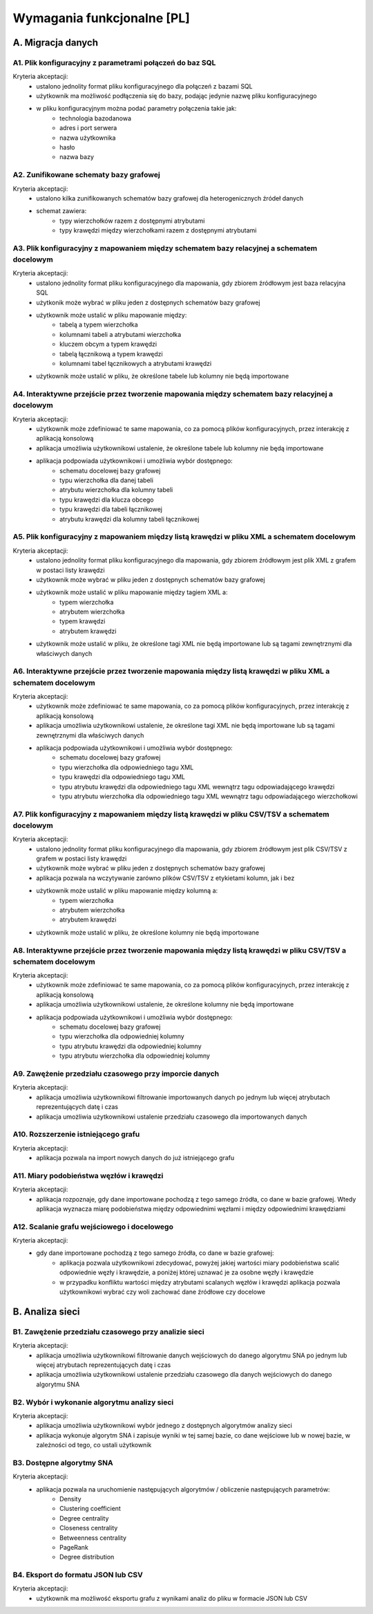 Wymagania funkcjonalne [PL]
===========================

A. Migracja danych
------------------

A1. Plik konfiguracyjny z parametrami połączeń do baz SQL
~~~~~~~~~~~~~~~~~~~~~~~~~~~~~~~~~~~~~~~~~~~~~~~~~~~~~~~~~~~~~~~~~~
Kryteria akceptacji:
  * ustalono jednolity format pliku konfiguracyjnego dla połączeń z bazami SQL
  * użytkownik ma możliwość podłączenia się do bazy, podając jedynie nazwę pliku konfiguracyjnego
  * w pliku konfiguracyjnym można podać parametry połączenia takie jak:
        - technologia bazodanowa
        - adres i port serwera
        - nazwa użytkownika
        - hasło
        - nazwa bazy

A2. Zunifikowane schematy bazy grafowej
~~~~~~~~~~~~~~~~~~~~~~~~~~~~~~~~~~~~~~~~~~~~~~~~~~~~~~~~~~~~~~~~~~
Kryteria akceptacji:
    * ustalono kilka zunifikowanych schematów bazy grafowej dla heterogenicznych źródeł danych
    * schemat zawiera:
        - typy wierzchołków razem z dostępnymi atrybutami
        - typy krawędzi między wierzchołkami razem z dostępnymi atrybutami

A3. Plik konfiguracyjny z mapowaniem między schematem bazy relacyjnej a schematem docelowym
~~~~~~~~~~~~~~~~~~~~~~~~~~~~~~~~~~~~~~~~~~~~~~~~~~~~~~~~~~~~~~~~~~~~~~~~~~~~~~~~~~~~~~~~~~~
Kryteria akceptacji:
 * ustalono jednolity format pliku konfiguracyjnego dla mapowania, gdy zbiorem źródłowym jest baza relacyjna SQL
 * użytkonik może wybrać w pliku jeden z dostępnych schematów bazy grafowej
 * użytkownik może ustalić w pliku mapowanie między:
        - tabelą a typem wierzchołka
        - kolumnami tabeli a atrybutami wierzchołka
        - kluczem obcym a typem krawędzi
        - tabelą łącznikową a typem krawędzi
        - kolumnami tabel łącznikowych a atrybutami krawędzi
 * użytkownik może ustalić w pliku, że określone tabele lub kolumny nie będą importowane

A4. Interaktywne przejście przez tworzenie mapowania między schematem bazy relacyjnej a docelowym
~~~~~~~~~~~~~~~~~~~~~~~~~~~~~~~~~~~~~~~~~~~~~~~~~~~~~~~~~~~~~~~~~~~~~~~~~~~~~~~~~~~~~~~~~~~~~~~~~
Kryteria akceptacji:
 * użytkownik może zdefiniować te same mapowania, co za pomocą plików konfiguracyjnych, przez interakcję z aplikacją konsolową
 * aplikacja umożliwia użytkownikowi ustalenie, że określone tabele lub kolumny nie będą importowane
 * aplikacja podpowiada użytkownikowi i umożliwia wybór dostępnego:
    - schematu docelowej bazy grafowej
    - typu wierzchołka dla danej tabeli
    - atrybutu wierzchołka dla kolumny tabeli
    - typu krawędzi dla klucza obcego
    - typu krawędzi dla tabeli łącznikowej
    - atrybutu krawędzi dla kolumny tabeli łącznikowej

A5. Plik konfiguracyjny z mapowaniem między listą krawędzi w pliku XML a schematem docelowym
~~~~~~~~~~~~~~~~~~~~~~~~~~~~~~~~~~~~~~~~~~~~~~~~~~~~~~~~~~~~~~~~~~~~~~~~~~~~~~~~~~~~~~~~~~~
Kryteria akceptacji:
 * ustalono jednolity format pliku konfiguracyjnego dla mapowania, gdy zbiorem źródłowym jest plik XML z grafem w postaci listy krawędzi
 * użytkownik może wybrać w pliku jeden z dostępnych schematów bazy grafowej
 * użytkownik może ustalić w pliku mapowanie między tagiem XML a:
        - typem wierzchołka
        - atrybutem wierzchołka
        - typem krawędzi
        - atrybutem krawędzi
 * użytkownik może ustalić w pliku, że określone tagi XML nie będą importowane lub są tagami zewnętrznymi dla właściwych danych

A6. Interaktywne przejście przez tworzenie mapowania między listą krawędzi w pliku XML a schematem docelowym
~~~~~~~~~~~~~~~~~~~~~~~~~~~~~~~~~~~~~~~~~~~~~~~~~~~~~~~~~~~~~~~~~~~~~~~~~~~~~~~~~~~~~~~~~~~~~~~~~
Kryteria akceptacji:
 * użytkownik może zdefiniować te same mapowania, co za pomocą plików konfiguracyjnych, przez interakcję z aplikacją konsolową
 * aplikacja umożliwia użytkownikowi ustalenie, że określone tagi XML nie będą importowane lub są tagami zewnętrznymi dla właściwych danych
 * aplikacja podpowiada użytkownikowi i umożliwia wybór dostępnego:
    - schematu docelowej bazy grafowej
    - typu wierzchołka dla odpowiedniego tagu XML
    - typu krawędzi dla odpowiedniego tagu XML
    - typu atrybutu krawędzi dla odpowiedniego tagu XML wewnątrz tagu odpowiadającego krawędzi
    - typu atrybutu wierzchołka dla odpowiedniego tagu XML wewnątrz tagu odpowiadającego wierzchołkowi

A7. Plik konfiguracyjny z mapowaniem między listą krawędzi w pliku CSV/TSV a schematem docelowym
~~~~~~~~~~~~~~~~~~~~~~~~~~~~~~~~~~~~~~~~~~~~~~~~~~~~~~~~~~~~~~~~~~~~~~~~~~~~~~~~~~~~~~~~~~~
Kryteria akceptacji:
 * ustalono jednolity format pliku konfiguracyjnego dla mapowania, gdy zbiorem źródłowym jest plik CSV/TSV z grafem w postaci listy krawędzi
 * użytkownik może wybrać w pliku jeden z dostępnych schematów bazy grafowej
 * aplikacja pozwala na wczytywanie zarówno plików CSV/TSV z etykietami kolumn, jak i bez
 * użytkownik może ustalić w pliku mapowanie między kolumną a:
        - typem wierzchołka
        - atrybutem wierzchołka
        - atrybutem krawędzi
 * użytkownik może ustalić w pliku, że określone kolumny nie będą importowane

A8. Interaktywne przejście przez tworzenie mapowania między listą krawędzi w pliku CSV/TSV a schematem docelowym
~~~~~~~~~~~~~~~~~~~~~~~~~~~~~~~~~~~~~~~~~~~~~~~~~~~~~~~~~~~~~~~~~~~~~~~~~~~~~~~~~~~~~~~~~~~~~~~~~
Kryteria akceptacji:
 * użytkownik może zdefiniować te same mapowania, co za pomocą plików konfiguracyjnych, przez interakcję z aplikacją konsolową
 * aplikacja umożliwia użytkownikowi ustalenie, że określone kolumny nie będą importowane
 * aplikacja podpowiada użytkownikowi i umożliwia wybór dostępnego:
    - schematu docelowej bazy grafowej
    - typu wierzchołka dla odpowiedniej kolumny
    - typu atrybutu krawędzi dla odpowiedniej kolumny
    - typu atrybutu wierzchołka dla odpowiedniej kolumny

A9. Zawężenie przedziału czasowego przy imporcie danych
~~~~~~~~~~~~~~~~~~~~~~~~~~~~~~~~~~~~~~~~~~~~~~~~~~~~~~~~~~~~~~~~~~~~~~~~~~~~~~~~~~~~~~~~~~~~~~~~~
Kryteria akceptacji:
 * aplikacja umożliwia użytkownikowi filtrowanie importowanych danych po jednym lub więcej atrybutach reprezentujących datę i czas
 * aplikacja umożliwia użytkownikowi ustalenie przedziału czasowego dla importowanych danych

A10. Rozszerzenie istniejącego grafu
~~~~~~~~~~~~~~~~~~~~~~~~~~~~~~~~~~~~~~~~~~~~~~~~~~~~~~~~~~~~~~~~~~~~~~~~
Kryteria akceptacji:
 * aplikacja pozwala na import nowych danych do już istniejącego grafu

A11. Miary podobieństwa węzłów i krawędzi
~~~~~~~~~~~~~~~~~~~~~~~~~~~~~~~~~~~~~~~~~~~~~~~~~~~~~~~~~~~~~~~~~~~~~~~~~~~~~~~~~~~~~
Kryteria akceptacji:
 * aplikacja rozpoznaje, gdy dane importowane pochodzą z tego samego źródła, co dane w bazie grafowej. Wtedy aplikacja wyznacza miarę podobieństwa między odpowiednimi węzłami i między odpowiednimi krawędziami
 
A12. Scalanie grafu wejściowego i docelowego
~~~~~~~~~~~~~~~~~~~~~~~~~~~~~~~~~~~~~~~~~~~~~~~~~~~~~~~~~~~~~~~~~~~~~~~~~~~~~~~~~~~~~~~~~
Kryteria akceptacji:
 * gdy dane importowane pochodzą z tego samego źródła, co dane w bazie grafowej:
        - aplikacja pozwala użytkownikowi zdecydować, powyżej jakiej wartości miary podobieństwa scalić odpowiednie węzły i krawędzie, a poniżej której uznawać je za osobne węzły i krawędzie
        - w przypadku konfliktu wartości między atrybutami scalanych węzłów i krawędzi aplikacja pozwala użytkownikowi wybrać czy woli zachować dane źródłowe czy docelowe

B. Analiza sieci
----------------

B1. Zawężenie przedziału czasowego przy analizie sieci
~~~~~~~~~~~~~~~~~~~~~~~~~~~~~~~~~~~~~~~~~~~~~~~~~~~~~~~~~~~~~~~~~~~~~~~~~~~~~~~~~~~~~~~~~~~~~~~~~
Kryteria akceptacji:
 * aplikacja umożliwia użytkownikowi filtrowanie danych wejściowych do danego algorytmu SNA po jednym lub więcej atrybutach reprezentujących datę i czas
 * aplikacja umożliwia użytkownikowi ustalenie przedziału czasowego dla danych wejściowych do danego algorytmu SNA

B2. Wybór i wykonanie algorytmu analizy sieci
~~~~~~~~~~~~~~~~~~~~~~~~~~~~~~~~~~~~~~~~~~~~~~~~~~~~~~~~~~~~~~~~~~
Kryteria akceptacji:
 * aplikacja umożliwia użytkownikowi wybór jednego z dostępnych algorytmów analizy sieci
 * aplikacja wykonuje algorytm SNA i zapisuje wyniki w tej samej bazie, co dane wejściowe lub w nowej bazie, w zależności od tego, co ustali użytkownik

B3. Dostępne algorytmy SNA
~~~~~~~~~~~~~~~~~~~~~~~~~~~~~~~~~~~~~~~~~~~~~~~~~~~~~~~~~~~~~~~~~~
Kryteria akceptacji:
 * aplikacja pozwala na uruchomienie następujących algorytmów / obliczenie następujących parametrów:
    - Density
    - Clustering coefficient
    - Degree centrality
    - Closeness centrality
    - Betweenness centrality
    - PageRank
    - Degree distribution

B4. Eksport do formatu JSON lub CSV
~~~~~~~~~~~~~~~~~~~~~~~~~~~~~~~~~~~~~~~~~~~~~~~~~~~~~~~~~~~~~~~~~~

Kryteria akceptacji:
  * użytkownik ma możliwość eksportu grafu z wynikami analiz do pliku w formacie JSON lub CSV

